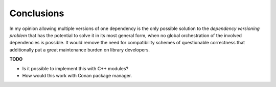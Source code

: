 
Conclusions
===========

In my opinion allowing multiple versions of one dependency is the only possible solution to the
*dependency versioning problem* that has the potential to solve it in its most general form, when no global
orchestration of the involved dependencies is possible. It would remove the need for compatibility schemes
of questionable correctness that additionally put a great maintenance burden on library developers.

**TODO**

* Is it possible to implement this with C++ modules?
* How would this work with Conan package manager.
